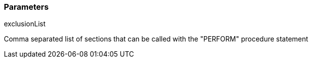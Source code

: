 === Parameters

.exclusionList
****

Comma separated list of sections that can be called with the "PERFORM" procedure statement
****

